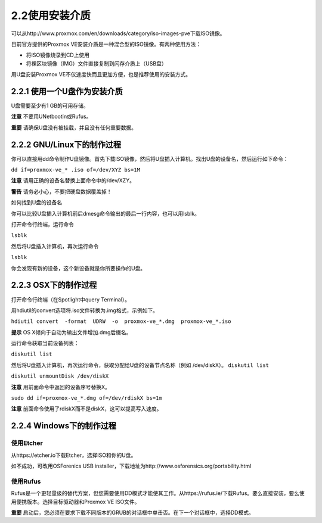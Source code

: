 2.2使用安装介质
^^^^^^^^^^^^^^^^^^^^^^^^^^^^^^^^^

可以从http://www.proxmox.com/en/downloads/category/iso-images-pve下载ISO镜像。

目前官方提供的Proxmox VE安装介质是一种混合型的ISO镜像。有两种使用方法：

- 将ISO镜像烧录到CD上使用
- 将裸区块镜像（IMG）文件直接复制到闪存介质上（USB盘）

用U盘安装Proxmox VE不仅速度快而且更加方便，也是推荐使用的安装方式。

2.2.1 使用一个U盘作为安装介质
------------------------------------------

U盘需要至少有1 GB的可用存储。

**注意**
不要用UNetbootin或Rufus。

**重要**
请确保U盘没有被挂载，并且没有任何重要数据。


2.2.2 GNU/Linux下的制作过程
---------------------------------------

你可以直接用dd命令制作U盘镜像。首先下载ISO镜像，然后将U盘插入计算机。找出U盘的设备名，然后运行如下命令：

``dd if=proxmox-ve_* .iso of=/dev/XYZ bs=1M``

**注意**
请用正确的设备名替换上面命令中的/dev/XZY。

**警告**
请务必小心，不要把硬盘数据覆盖掉！

如何找到U盘的设备名

你可以比较U盘插入计算机前后dmesg命令输出的最后一行内容，也可以用lsblk。

打开命令行终端，运行命令

``lsblk``

然后将U盘插入计算机，再次运行命令

``lsblk``

你会发现有新的设备，这个新设备就是你所要操作的U盘。

2.2.3 OSX下的制作过程
-----------------------------------
打开命令行终端（在Spotlight中query Terminal）。

用hdiutil的convert选项将.iso文件转换为.img格式，示例如下。

``hdiutil convert  -format  UDRW  -o  proxmox-ve_*.dmg  proxmox-ve_*.iso``

**提示**
OS X倾向于自动为输出文件增加.dmg后缀名。

运行命令获取当前设备列表：

``diskutil list``

然后将U盘插入计算机，再次运行命令，获取分配给U盘的设备节点名称（例如 /dev/diskX）。
``diskutil list``

``diskutil unmountDisk /dev/diskX``

**注意**
用前面命令中返回的设备序号替换X。

``sudo dd if=proxmox-ve_*.dmg of=/dev/rdiskX bs=1m``

**注意**
前面命令使用了rdiskX而不是diskX，这可以提高写入速度。


2.2.4 Windows下的制作过程
--------------------------------------
使用Etcher
>>>>>>>>>>>>>>>>>>>>
从https://etcher.io下载Etcher，选择ISO和你的U盘。

如不成功，可改用OSForenics USB installer，下载地址为http://www.osforensics.org/portability.html

使用Rufus
>>>>>>>>>>>>>>>>>>>>
Rufus是一个更轻量级的替代方案，但您需要使用DD模式才能使其工作。从https://rufus.ie/下载Rufus。要么直接安装，要么使用便携版本。选择目标驱动器和Proxmox VE ISO文件。

**重要**
启动后，您必须在要求下载不同版本的GRUB的对话框中单击否。在下一个对话框中，选择DD模式。
